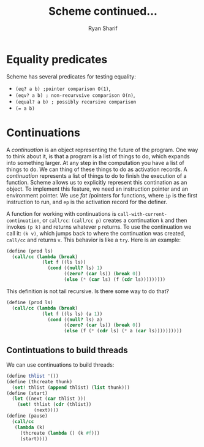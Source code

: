 #+AUTHOR: Ryan Sharif
#+TITLE: Scheme continued...
#+LaTeX_HEADER: \usepackage{minted}
#+LaTeX_HEADER: \usemintedstyle{emacs}
#+LATEX_HEADER: \usepackage{amsthm}
#+LATEX_HEADER: \usepackage{mathtools}
#+LATEX_HEADER: \usepackage{tikz}
#+LaTeX_HEADER: \usepackage[T1]{fontenc}
#+LaTeX_HEADER: \usepackage{mathpazo}
#+LaTeX_HEADER: \linespread{1.05}
#+LaTeX_HEADER: \usepackage[scaled]{helvet}
#+LaTeX_HEADER: \usepackage{courier}
#+LATEX_HEADER: \usepackage{listings}
#+LATEX_HEADER: \usetikzlibrary{positioning,calc}

#+OPTIONS: toc:nil

* Equality predicates
Scheme has several predicates for testing equality:
- ~(eq? a b) ;pointer comparison O(1)~,
- ~(eqv? a b) ; non-recurvsive comparison O(n)~,
- ~(equal? a b) ; possibly recursive comparison~
- ~(= a b)~

* Continuations
A /continuation/ is an object  representing the future of the program.
One way to  think about it, is that  a program is a list  of things to
do,  which  expands  into  something   larger.  At  any  step  in  the
computation you  have a list  of things to do.  We can thing  of these
things to do as activation records. A /continuation/ represents a list
of things to  do to finish the execution of  a function. Scheme allows
us to explicitly represent this contination as an object. To implement
this  feature,  we need  an  instruction  pointer and  an  environment
pointer. We use /fat/ /pointers for functions, where ~ip~ is the first
instruction to run, and ~ep~ is the activation record for the definer.

A     function      for     working     with      continuations     is
~call-with-current-continuation~, or ~call/cc~:  ~(call/cc p)~ creates
a continuation ~k~  and then invokes ~(p k)~ and  returns whatever ~p~
returns. To use the continuation we call it: ~(k v)~, which jumps back
to where the continuation was created, ~call/cc~ and returns ~v~. This
behavior is like a ~try~. Here is an example:

#+BEGIN_SRC scheme
  (define (prod ls)
    (call/cc (lambda (break)
               (let f ((ls ls))
                 (cond ((null? ls) 1)
                       ((zero? (car ls)) (break 0))
                       (else (* (car ls) (f (cdr ls)))))))))
#+END_SRC

This definition is not tail recursive. Is there some way to do that?

#+BEGIN_SRC scheme
  (define (prod ls)
    (call/cc (lambda (break)
               (let f ((ls ls) (a 1))
                 (cond ((null? ls) a)
                       ((zero? (car ls)) (break 0))
                       (else (f (* (cdr ls) (* a (car ls))))))))))
#+END_SRC

** Contintuations to build threads
We can use continuations to build threads:
#+BEGIN_SRC scheme
  (define thlist '())
  (define (thcreate thunk)
    (set! thlist (append thlist) (list thunk)))
  (define (start)
    (let ((next (car thlist )))
      (set! thlist (cdr (thlist))
            (next))))
  (define (pause)
    (call/cc
     (lambda (k)
       (thcreate (lambda () (k #f)))
       (start))))
#+END_SRC
